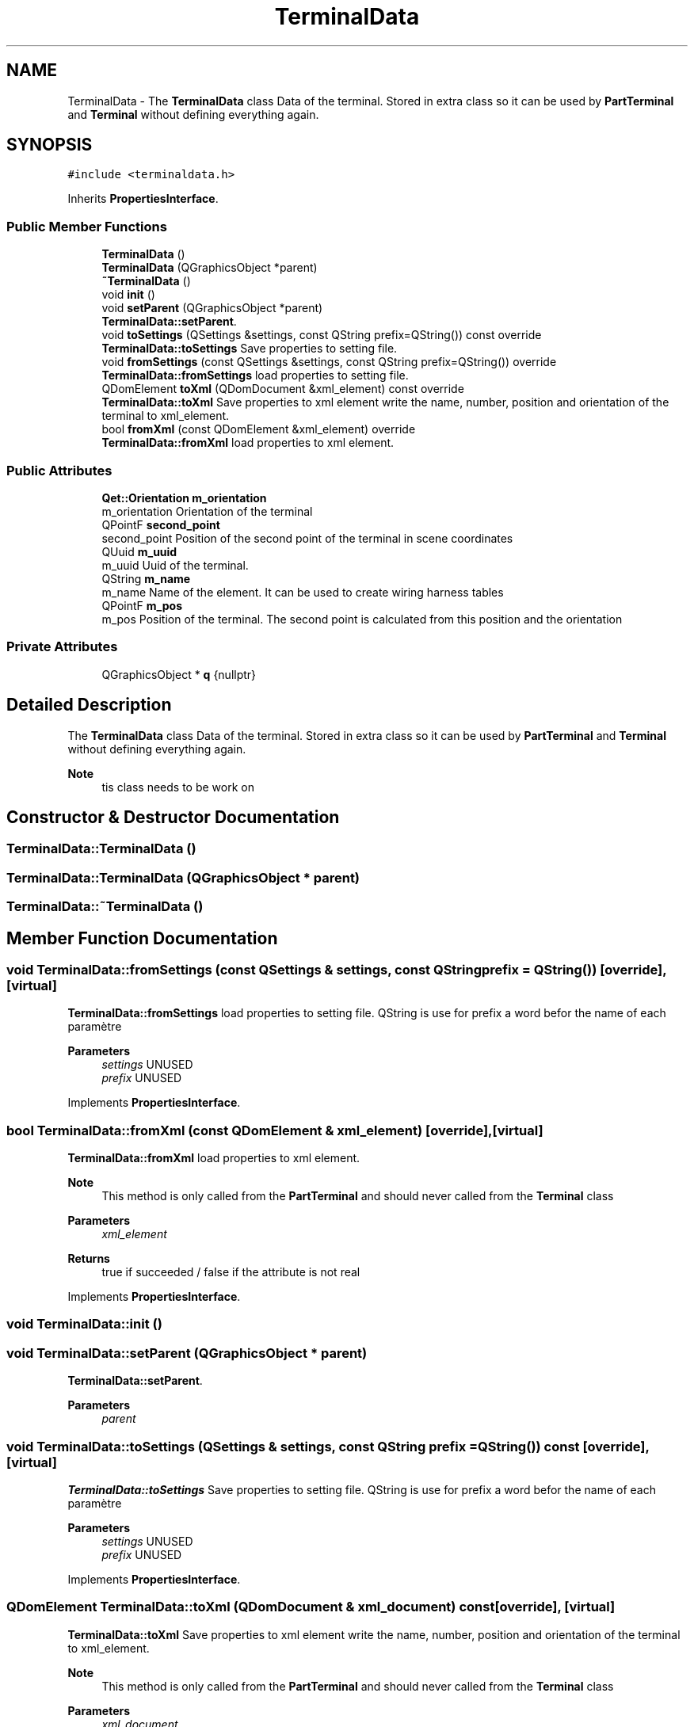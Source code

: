 .TH "TerminalData" 3 "Thu Aug 27 2020" "Version 0.8-dev" "QElectroTech" \" -*- nroff -*-
.ad l
.nh
.SH NAME
TerminalData \- The \fBTerminalData\fP class Data of the terminal\&. Stored in extra class so it can be used by \fBPartTerminal\fP and \fBTerminal\fP without defining everything again\&.  

.SH SYNOPSIS
.br
.PP
.PP
\fC#include <terminaldata\&.h>\fP
.PP
Inherits \fBPropertiesInterface\fP\&.
.SS "Public Member Functions"

.in +1c
.ti -1c
.RI "\fBTerminalData\fP ()"
.br
.ti -1c
.RI "\fBTerminalData\fP (QGraphicsObject *parent)"
.br
.ti -1c
.RI "\fB~TerminalData\fP ()"
.br
.ti -1c
.RI "void \fBinit\fP ()"
.br
.ti -1c
.RI "void \fBsetParent\fP (QGraphicsObject *parent)"
.br
.RI "\fBTerminalData::setParent\fP\&. "
.ti -1c
.RI "void \fBtoSettings\fP (QSettings &settings, const QString prefix=QString()) const override"
.br
.RI "\fBTerminalData::toSettings\fP Save properties to setting file\&. "
.ti -1c
.RI "void \fBfromSettings\fP (const QSettings &settings, const QString prefix=QString()) override"
.br
.RI "\fBTerminalData::fromSettings\fP load properties to setting file\&. "
.ti -1c
.RI "QDomElement \fBtoXml\fP (QDomDocument &xml_element) const override"
.br
.RI "\fBTerminalData::toXml\fP Save properties to xml element write the name, number, position and orientation of the terminal to xml_element\&. "
.ti -1c
.RI "bool \fBfromXml\fP (const QDomElement &xml_element) override"
.br
.RI "\fBTerminalData::fromXml\fP load properties to xml element\&. "
.in -1c
.SS "Public Attributes"

.in +1c
.ti -1c
.RI "\fBQet::Orientation\fP \fBm_orientation\fP"
.br
.RI "m_orientation Orientation of the terminal "
.ti -1c
.RI "QPointF \fBsecond_point\fP"
.br
.RI "second_point Position of the second point of the terminal in scene coordinates "
.ti -1c
.RI "QUuid \fBm_uuid\fP"
.br
.RI "m_uuid Uuid of the terminal\&. "
.ti -1c
.RI "QString \fBm_name\fP"
.br
.RI "m_name Name of the element\&. It can be used to create wiring harness tables "
.ti -1c
.RI "QPointF \fBm_pos\fP"
.br
.RI "m_pos Position of the terminal\&. The second point is calculated from this position and the orientation "
.in -1c
.SS "Private Attributes"

.in +1c
.ti -1c
.RI "QGraphicsObject * \fBq\fP {nullptr}"
.br
.in -1c
.SH "Detailed Description"
.PP 
The \fBTerminalData\fP class Data of the terminal\&. Stored in extra class so it can be used by \fBPartTerminal\fP and \fBTerminal\fP without defining everything again\&. 


.PP
\fBNote\fP
.RS 4
tis class needs to be work on 
.RE
.PP

.SH "Constructor & Destructor Documentation"
.PP 
.SS "TerminalData::TerminalData ()"

.SS "TerminalData::TerminalData (QGraphicsObject * parent)"

.SS "TerminalData::~TerminalData ()"

.SH "Member Function Documentation"
.PP 
.SS "void TerminalData::fromSettings (const QSettings & settings, const QString prefix = \fCQString()\fP)\fC [override]\fP, \fC [virtual]\fP"

.PP
\fBTerminalData::fromSettings\fP load properties to setting file\&. QString is use for prefix a word befor the name of each paramètre 
.PP
\fBParameters\fP
.RS 4
\fIsettings\fP UNUSED 
.br
\fIprefix\fP UNUSED 
.RE
.PP

.PP
Implements \fBPropertiesInterface\fP\&.
.SS "bool TerminalData::fromXml (const QDomElement & xml_element)\fC [override]\fP, \fC [virtual]\fP"

.PP
\fBTerminalData::fromXml\fP load properties to xml element\&. 
.PP
\fBNote\fP
.RS 4
This method is only called from the \fBPartTerminal\fP and should never called from the \fBTerminal\fP class 
.RE
.PP
\fBParameters\fP
.RS 4
\fIxml_element\fP 
.RE
.PP
\fBReturns\fP
.RS 4
true if succeeded / false if the attribute is not real 
.RE
.PP

.PP
Implements \fBPropertiesInterface\fP\&.
.SS "void TerminalData::init ()"

.SS "void TerminalData::setParent (QGraphicsObject * parent)"

.PP
\fBTerminalData::setParent\fP\&. 
.PP
\fBParameters\fP
.RS 4
\fIparent\fP 
.RE
.PP

.SS "void TerminalData::toSettings (QSettings & settings, const QString prefix = \fCQString()\fP) const\fC [override]\fP, \fC [virtual]\fP"

.PP
\fBTerminalData::toSettings\fP Save properties to setting file\&. QString is use for prefix a word befor the name of each paramètre 
.PP
\fBParameters\fP
.RS 4
\fIsettings\fP UNUSED 
.br
\fIprefix\fP UNUSED 
.RE
.PP

.PP
Implements \fBPropertiesInterface\fP\&.
.SS "QDomElement TerminalData::toXml (QDomDocument & xml_document) const\fC [override]\fP, \fC [virtual]\fP"

.PP
\fBTerminalData::toXml\fP Save properties to xml element write the name, number, position and orientation of the terminal to xml_element\&. 
.PP
\fBNote\fP
.RS 4
This method is only called from the \fBPartTerminal\fP and should never called from the \fBTerminal\fP class 
.RE
.PP
\fBParameters\fP
.RS 4
\fIxml_document\fP 
.RE
.PP
\fBReturns\fP
.RS 4
xml_element : DomElement with the name, number, position and orientation of the terminal 
.RE
.PP

.PP
Implements \fBPropertiesInterface\fP\&.
.SH "Member Data Documentation"
.PP 
.SS "QString TerminalData::m_name"

.PP
m_name Name of the element\&. It can be used to create wiring harness tables 
.SS "\fBQet::Orientation\fP TerminalData::m_orientation"

.PP
m_orientation Orientation of the terminal 
.SS "QPointF TerminalData::m_pos"

.PP
m_pos Position of the terminal\&. The second point is calculated from this position and the orientation 
.PP
\fBNote\fP
.RS 4
Important: this variable is only updated during read from xml and not during mouse move! It is used to store the initial position so that \fBPartTerminal\fP and \fBTerminal\fP have access to it\&. 
.RE
.PP

.SS "QUuid TerminalData::m_uuid"

.PP
m_uuid Uuid of the terminal\&. In \fBelementscene\&.cpp\fP an element gets a new uuid when saving the element\&. In the current state each connection is made by using the local position of the terminal and a dynamic id\&. In the new case, each terminal should have it's own uuid to identify it uniquely\&. When changing each time this uuid, the conductor after updating the part is anymore valid\&. So if in the loaded document a uuid exists, use this one and don't create a new one\&. 
.SS "QGraphicsObject* TerminalData::q {nullptr}\fC [private]\fP"

.SS "QPointF TerminalData::second_point"

.PP
second_point Position of the second point of the terminal in scene coordinates 

.SH "Author"
.PP 
Generated automatically by Doxygen for QElectroTech from the source code\&.
